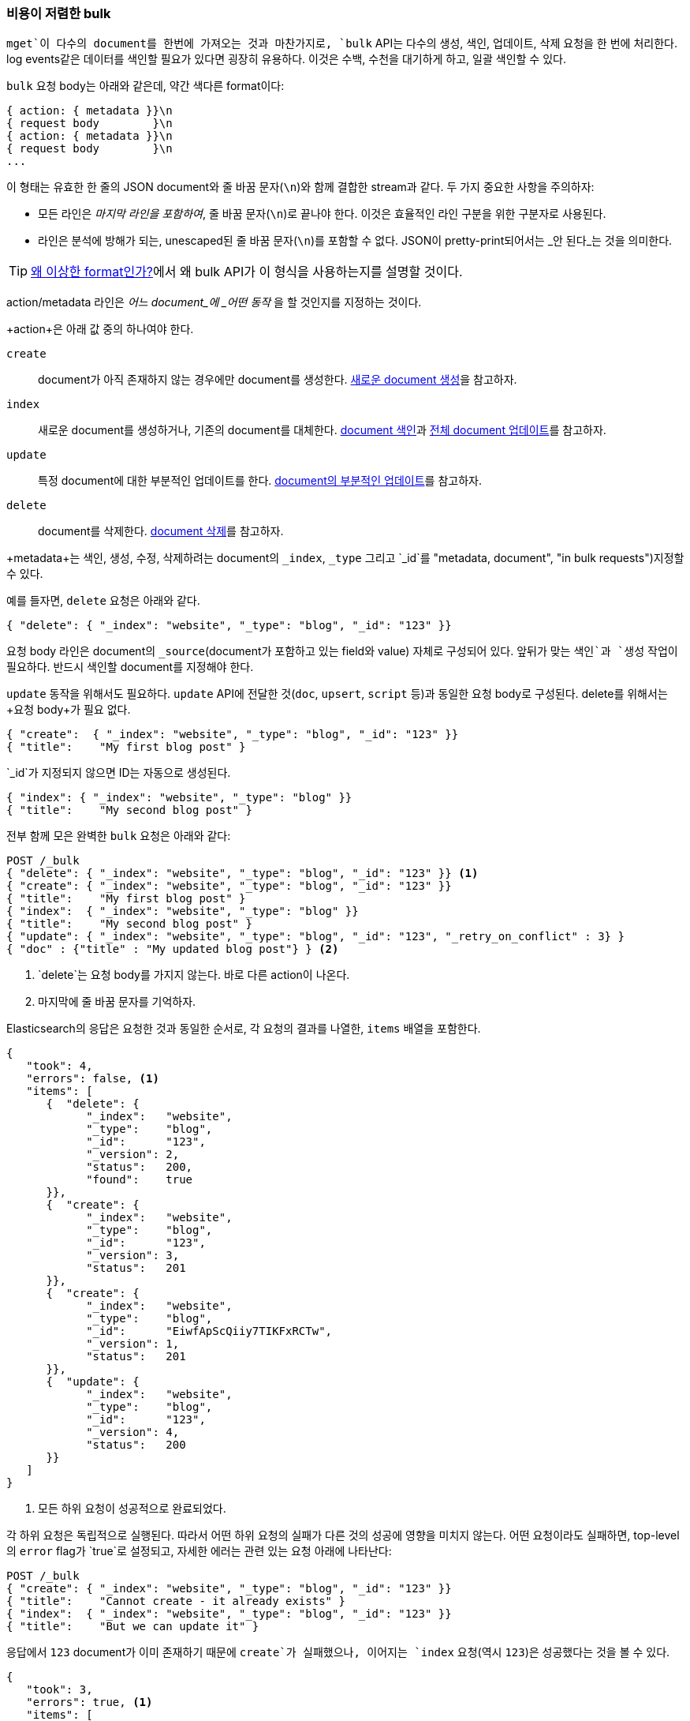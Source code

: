 [[bulk]]
=== 비용이 저렴한 bulk

`mget`이 다수의 document를 한번에 가져오는 것과 마찬가지로, `bulk` API는((("bulk API"))) 다수의 `생성`, `색인`, `업데이트`, `삭제` 요청을 한 번에 처리한다. 
log events같은 데이터를 색인할 필요가 있다면 굉장히 유용하다. 이것은 수백, 수천을 대기하게 하고, 일괄 색인할 수 있다.

`bulk` 요청 body는 아래와 같은데, 약간 색다른 format이다:

[source,js]
--------------------------------------------------
{ action: { metadata }}\n
{ request body        }\n
{ action: { metadata }}\n
{ request body        }\n
...
--------------------------------------------------

이 형태는 유효한 한 줄의 JSON document와 줄 바꿈 문자(`\n`)와((("\n (newline) characters in bulk requests", sortas="n (newline)"))) 함께 결합한 stream과 같다. 
두 가지 중요한 사항을 주의하자:

* 모든 라인은 _마지막 라인을 포함하여_, 줄 바꿈 문자(`\n`)로 끝나야 한다. 이것은 효율적인 라인 구분을 위한 구분자로 사용된다.  
  
* 라인은 분석에 방해가 되는, unescaped된 줄 바꿈 문자(`\n`)를 포함할 수 없다. JSON이 pretty-print되어서는 _안 된다_는 것을 의미한다.
  
TIP: <<bulk-format, 왜 이상한 format인가?>>에서 왜 bulk API가 이 형식을 사용하는지를 설명할 것이다.

+action/metadata+ 라인은 _어느 document_에 _어떤 동작_ 을 할 것인지를 지정하는 것이다.

+action+은 아래 값 중의 하나여야 한다((("action, in bulk requests"))).
	
 `create`:: 
    document가 아직 존재하지 않는 경우에만 document를 생성한다. <<create-doc, 새로운 document 생성>>을 참고하자.
    
 `index`::  
    새로운 document를 생성하거나, 기존의 document를 대체한다. <<index-doc, document 색인>>과 <<update-doc, 전체 document 업데이트>>를 참고하자.
	
 `update`:: 
    특정 document에 대한 부분적인 업데이트를 한다. <<partial-updates, document의 부분적인 업데이트>>를 참고하자.
 
 `delete`:: 
    document를 삭제한다. <<delete-doc, document 삭제>>를 참고하자.

+metadata+는 색인, 생성, 수정, 삭제하려는 document의 `_index`, `_type` 그리고 `_id`를 (("metadata, document", "in bulk requests")))지정할 수 있다.

예를 들자면, `delete` 요청은 아래와 같다.

[source,js]
--------------------------------------------------
{ "delete": { "_index": "website", "_type": "blog", "_id": "123" }}
--------------------------------------------------

+요청 body+ 라인은 document의((("request body line, bulk requests"))) `_source`(document가 포함하고 있는 field와 value) 자체로 구성되어 있다. 
앞뒤가 맞는 `색인`과 `생성` 작업이 필요하다. 반드시 색인할 document를 지정해야 한다.

`update` 동작을 위해서도 필요하다. `update` API에 전달한 것(`doc`, `upsert`, `script` 등)과 동일한 요청 body로 구성된다. delete를 위해서는 +요청 body+가 필요 없다.

[source,js]
--------------------------------------------------
{ "create":  { "_index": "website", "_type": "blog", "_id": "123" }}
{ "title":    "My first blog post" }
--------------------------------------------------

`_id`가 지정되지 않으면 ID는 자동으로 생성된다.

[source,js]
--------------------------------------------------
{ "index": { "_index": "website", "_type": "blog" }}
{ "title":    "My second blog post" }
--------------------------------------------------

전부 함께 모은 완벽한 `bulk` 요청은((("bulk API", "common bulk request, example"))) 아래와 같다:

[source,js]
--------------------------------------------------
POST /_bulk
{ "delete": { "_index": "website", "_type": "blog", "_id": "123" }} <1>
{ "create": { "_index": "website", "_type": "blog", "_id": "123" }}
{ "title":    "My first blog post" }
{ "index":  { "_index": "website", "_type": "blog" }}
{ "title":    "My second blog post" }
{ "update": { "_index": "website", "_type": "blog", "_id": "123", "_retry_on_conflict" : 3} }
{ "doc" : {"title" : "My updated blog post"} } <2>
--------------------------------------------------
// SENSE: 030_Data/55_Bulk.json

<1> `delete`는 요청 body를 가지지 않는다. 바로 다른 action이 나온다.
<2> 마지막에 줄 바꿈 문자를 기억하자.

Elasticsearch의 응답은 요청한 것과 동일한 순서로, 각 요청의 결과를 나열한, `items` 배열을((("items array, listing results of bulk requests")))((("bulk API", "Elasticsearch response"))) 포함한다.

[source,js]
--------------------------------------------------
{
   "took": 4,
   "errors": false, <1>
   "items": [
      {  "delete": {
            "_index":   "website",
            "_type":    "blog",
            "_id":      "123",
            "_version": 2,
            "status":   200,
            "found":    true
      }},
      {  "create": {
            "_index":   "website",
            "_type":    "blog",
            "_id":      "123",
            "_version": 3,
            "status":   201
      }},
      {  "create": {
            "_index":   "website",
            "_type":    "blog",
            "_id":      "EiwfApScQiiy7TIKFxRCTw",
            "_version": 1,
            "status":   201
      }},
      {  "update": {
            "_index":   "website",
            "_type":    "blog",
            "_id":      "123",
            "_version": 4,
            "status":   200
      }}
   ]
}
--------------------------------------------------
// SENSE: 030_Data/55_Bulk.json

<1> 모든 하위 요청이 성공적으로 완료되었다.

각 하위 요청은 독립적으로 실행된다. 따라서 어떤 하위 요청의 실패가 다른 것의 성공에 영향을 미치지 않는다. 
어떤 요청이라도 실패하면, top-level의 `error` flag가 `true`로 설정되고, 자세한 에러는 관련 있는 요청 아래에 나타난다:

[source,js]
--------------------------------------------------
POST /_bulk
{ "create": { "_index": "website", "_type": "blog", "_id": "123" }}
{ "title":    "Cannot create - it already exists" }
{ "index":  { "_index": "website", "_type": "blog", "_id": "123" }}
{ "title":    "But we can update it" }
--------------------------------------------------
// SENSE: 030_Data/55_Bulk_independent.json

응답에서 `123` document가 이미 존재하기 때문에 `create`가 실패했으나, 이어지는 `index` 요청(역시 `123`)은 성공했다는 것을 볼 수 있다.

[source,js]
--------------------------------------------------
{
   "took": 3,
   "errors": true, <1>
   "items": [
      {  "create": {
            "_index":   "website",
            "_type":    "blog",
            "_id":      "123",
            "status":   409, <2>
            "error":    "DocumentAlreadyExistsException <3>
                        [[website][4] [blog][123]:
                        document already exists]"
      }},
      {  "index": {
            "_index":   "website",
            "_type":    "blog",
            "_id":      "123",
            "_version": 5,
            "status":   200 <4>
      }}
   ]
}
--------------------------------------------------
// SENSE: 030_Data/55_Bulk_independent.json

<1> 하나 이상의 요청이 실패했다.
<2> 이 요청에 대한 HTTP 상태 code는 `409 CONFLICT`로 나타났다.
<3> 왜 요청이 실패했는지를 설명하는 에러 메시지
<4> 두 번째 요청은 HTTP 상태 code `200 OK`로 성공했다.

즉,((("bulk API", "bulk requests, not transactions"))) bulk 요청은 원자성 을 보장하지 않는다. 
transaction을 구현하는데 사용할 수 없다. 각 요청은 개별적으로 처리되기 때문에, 어떤 요청의 성공, 실패는 다른 요청과 무관하다.


==== 반복하지 마라

동일한 `index`, 동일한 `type`에 log 데이터를 일괄 색인 한다고 가정해 보자. 모든 document에 동일한 
metadata를 ((("metadata, document", "not repeating in bullk requests")))((("bulk API", "default /_index or _index/_type")))지정하는 것은 낭비이다. 
대신, `mget` API처럼 `bulk` 요청은 URL에 기본 `/_index` 또는 `/_index/_type`을 사용할 수 있다:

[source,js]
--------------------------------------------------
POST /website/_bulk
{ "index": { "_type": "log" }}
{ "event": "User logged in" }
--------------------------------------------------
// SENSE: 030_Data/55_Bulk_defaults.json

URL에 있는 값들은 기본값으로 사용이 되지만, metadata 라인에 `_index`, `_type`을 사용할 수 있다:

[source,js]
--------------------------------------------------
POST /website/log/_bulk
{ "index": {}}
{ "event": "User logged in" }
{ "index": { "_type": "blog" }}
{ "title": "Overriding the default type" }
--------------------------------------------------
// SENSE: 030_Data/55_Bulk_defaults.json

==== 얼마나 커야 너무 큰 것인가?

전체 bulk 요청은 요청을 받을 node의 메모리에 load되어야 한다. 따라서 요청이 클수록, 다른 요청들이 이용할 메모리가 줄어든다.((("bulk API", "optimal size of requests"))) 
bulk 요청을 위한 적절한 크기가 있다. 그 크기 이상이면 성능은 나아지지 않고, 오히려 떨어진다. 그러나, 적절한 크기는 고정된 숫자가 아니다. 
전적으로 H/W, document의 크기와 복잡함 그리고 색인/검색의 부하에 달려있다.

다행히도 _최적의 지점_은 쉽게 찾을 수 있다. 크기를 점점 증가시키면서, 일괄 처리로, 일반적인 document를 색인 해 보자. 
성능이 내려가기 시작할 때가 크기가 너무 큰 것이다. 일괄 처리를 시작하기 좋은 지점은 1000 ~ 5000건의 document 작업이다. 
만약 document가 매우 크다면, 조금 더 작은 크기로 하기 바란다.

bulk 요청의 물리적인 크기를 안다는 것은 때때로 유용하다. 1KB짜리 document 1000건은 1MB짜리 document 1000건과 매우 다르다. 
시작하기 알맞은 bulk size는 5 ~ 15MB 정도이다.
